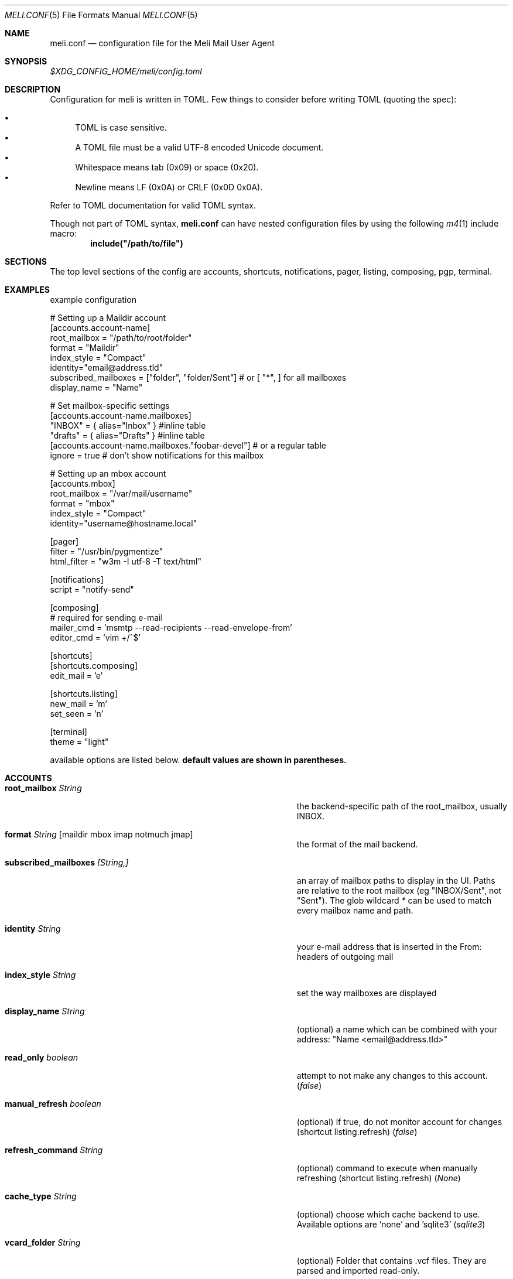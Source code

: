 .\" meli - meli.conf.5
.\"
.\" Copyright 2017-2019 Manos Pitsidianakis
.\"
.\" This file is part of meli.
.\"
.\" meli is free software: you can redistribute it and/or modify
.\" it under the terms of the GNU General Public License as published by
.\" the Free Software Foundation, either version 3 of the License, or
.\" (at your option) any later version.
.\"
.\" meli is distributed in the hope that it will be useful,
.\" but WITHOUT ANY WARRANTY; without even the implied warranty of
.\" MERCHANTABILITY or FITNESS FOR A PARTICULAR PURPOSE.  See the
.\" GNU General Public License for more details.
.\"
.\" You should have received a copy of the GNU General Public License
.\" along with meli. If not, see <http://www.gnu.org/licenses/>.
.\"
.Dd September 16, 2019
.Dt MELI.CONF 5
.Os
.Sh NAME
.Nm meli.conf
.Nd configuration file for the Meli Mail User Agent
.Sh SYNOPSIS
.Pa $XDG_CONFIG_HOME/meli/config.toml
.Sh DESCRIPTION
Configuration for meli is written in TOML.
Few things to consider before writing TOML (quoting the spec):
.Pp
.Bl -bullet -compact
.It
TOML is case sensitive.
.It
A TOML file must be a valid UTF-8 encoded Unicode document.
.It
Whitespace means tab (0x09) or space (0x20).
.It
Newline means LF (0x0A) or CRLF (0x0D 0x0A).
.El
.Pp
Refer to TOML documentation for valid TOML syntax.
.sp
Though not part of TOML syntax,
.Nm
can have nested configuration files by using the following
.Xr m4 1
include macro:
.Dl include(\&"/path/to/file\&")
.Sh SECTIONS
The top level sections of the config are accounts, shortcuts, notifications, pager, listing, composing, pgp, terminal.
.Sh EXAMPLES
example configuration
.sp
.Bd -literal
# Setting up a Maildir account
[accounts.account-name]
root_mailbox = "/path/to/root/folder"
format = "Maildir"
index_style = "Compact"
identity="email@address.tld"
subscribed_mailboxes = ["folder", "folder/Sent"] # or [ "*", ] for all mailboxes
display_name = "Name"

# Set mailbox-specific settings
  [accounts.account-name.mailboxes]
  "INBOX" = { alias="Inbox" } #inline table
  "drafts" = { alias="Drafts" } #inline table
  [accounts.account-name.mailboxes."foobar-devel"] # or a regular table
    ignore = true # don't show notifications for this mailbox

# Setting up an mbox account
[accounts.mbox]
root_mailbox = "/var/mail/username"
format = "mbox"
index_style = "Compact"
identity="username@hostname.local"

[pager]
filter = "/usr/bin/pygmentize"
html_filter = "w3m -I utf-8 -T text/html"

[notifications]
script = "notify-send"

[composing]
# required for sending e-mail
mailer_cmd = 'msmtp --read-recipients --read-envelope-from'
editor_cmd = 'vim +/^$'

[shortcuts]
[shortcuts.composing]
edit_mail = 'e'

[shortcuts.listing]
new_mail = 'm'
set_seen = 'n'

[terminal]
theme = "light"
.Ed
.Pp
available options are listed below.
.Sy default values are shown in parentheses.
.Sh ACCOUNTS
.Bl -tag -width 36n
.It Ic root_mailbox Ar String
the backend-specific path of the root_mailbox, usually INBOX.
.It Ic format Ar String Op maildir mbox imap notmuch jmap
the format of the mail backend.
.It Ic subscribed_mailboxes Ar [String,]
an array of mailbox paths to display in the UI.
Paths are relative to the root mailbox (eg "INBOX/Sent", not "Sent").
The glob wildcard
.Em \&*
can be used to match every mailbox name and path.
.It Ic identity Ar String
your e-mail address that is inserted in the From: headers of outgoing mail
.It Ic index_style Ar String
set the way mailboxes are displayed
.El
.TS
allbox tab(:);
lb l.
conversations:shows one entry per thread
compact:shows one row per thread
threaded:shows threads as a tree structure
plain:shows one row per mail, regardless of threading
.TE
.Bl -tag -width 36n
.It Ic display_name Ar String
(optional) a name which can be combined with your address:
"Name <email@address.tld>"
.It Ic read_only Ar boolean
attempt to not make any changes to this account.
.Pq Em false
.It Ic manual_refresh Ar boolean
(optional) if true, do not monitor account for changes (shortcut listing.refresh)
.Pq Em false
.It Ic refresh_command Ar String
(optional) command to execute when manually refreshing (shortcut listing.refresh)
.Pq Em None
.It Ic cache_type Ar String
(optional) choose which cache backend to use.
Available options are 'none' and 'sqlite3'
.Pq Em "sqlite3"
.It Ic vcard_folder Ar String
(optional) Folder that contains .vcf files.
They are parsed and imported read-only.
.It Ic mailboxes Ar mailbox
(optional) configuration for each mailbox.
Its format is described below in
.Sx mailboxes Ns
\&.
.El
.Sh notmuch only
.Ic root_mailbox
points to the directory which contains the
.Pa .notmuch/
subdirectory.
notmuch mailboxes are virtual, since they are defined by user-given notmuch queries.
Thus you have to explicitly state the mailboxes you want in the
.Ic mailboxes
field and set the
.Ar query
property to each of them.
Example:
.Bd -literal
[accounts.notmuch]
format = "notmuch"
\&...
  [accounts.notmuch.mailboxes]
  "INBOX" = {  query="tag:inbox", subscribe = true }
  "Drafts" = {  query="tag:draft", subscribe = true }
  "Sent" = {  query="from:username@server.tld from:username2@server.tld", subscribe = true }
.Ed
.Sh IMAP only
IMAP specific options are:
.Bl -tag -width 36n
.It Ic server_hostname Ar String
example:
.Qq mail.example.tld
.It Ic server_username Ar String
.It Ic server_password Ar String
.It Ic server_port Ar number
(optional)
.\" default value
.Pq Em 143
.It Ic use_starttls Ar boolean
(optional) if port is 993 and use_starttls is unspecified, it becomes false by default.
.\" default value
.Pq Em true
.It Ic danger_accept_invalid_certs Ar boolean
(optional) do not validate TLS certificates.
.\" default value
.Pq Em false
.El
.Sh JMAP only
JMAP specific options are:
.Bl -tag -width 36n
.It Ic server_hostname Ar String
example:
.Qq mail.example.tld
.It Ic server_username Ar String
.It Ic server_password Ar String
.It Ic server_port Ar number
(optional)
.\" default value
.Pq Em 443
.It Ic danger_accept_invalid_certs Ar boolean
(optional) do not validate TLS certificates.
.\" default value
.Pq Em false
.El
.Sh mailboxes
.Bl -tag -width 36n
.It Ic alias Ar String
(optional) show a different name for this mailbox in the UI
.It Ic autoload Ar boolean
(optional) load this mailbox on startup
.\" default value
.Pq Em true
.It Ic subscribe Ar boolean
(optional) watch this mailbox for updates
.\" default value
.Pq Em true
.It Ic ignore Ar boolean
(optional) silently insert updates for this mailbox, if any
.\" default value
.Pq Em false
.It Ic usage Ar boolean
(optional) special usage of this mailbox.
Valid values are:
.Bl -bullet -compact
.It
.Ar Normal
.It
.Ar Inbox
.It
.Ar Archive
.It
.Ar Drafts
.It
.Ar Flagged
.It
.Ar Junk
.It
.Ar Sent
.It
.Ar Trash
.El
otherwise usage is inferred from the mailbox title.
.It Ic conf_override Ar boolean
(optional) override global settings for this mailbox.
Available sections to override are
.Em pager, notifications, shortcuts, composing
and the account options
.Em identity and index_style Ns
\&.
Example:
.Bd -literal
[accounts."imap.domain.tld".mailboxes."INBOX"]
  index_style = "plain"
  [accounts."imap.domain.tld".mailboxes."INBOX".pager]
    filter = ""
.Ed
.El
.Sh COMPOSING
.Bl -tag -width 36n
.It Ic mailer_cmd Ar String
command to pipe new mail to, exit code must be 0 for success.
.It Ic editor_cmd Ar String
command to launch editor.
Can have arguments.
Draft filename is given as the last argument.
If it's missing, the environment variable $EDITOR is looked up.
.It Ic embed Ar boolean
(optional) embed editor within meli
.\" default value
.Pq Em false
.It Ic format_flowed Ar boolean
(optional) set format=flowed [RFC3676] in text/plain attachments.
.\" default value
.Pq Em true
.It Ic default_header_values Ar hash table String[String]
Default header values used when creating a new draft.
.El
.Sh SHORTCUTS
Shortcuts can take the following values:
.Qq Em Backspace
.Qq Em Left
.Qq Em Right
.Qq Em Up
.Qq Em Down
.Qq Em Home
.Qq Em End
.Qq Em PageUp
.Qq Em PageDown
.Qq Em Delete
.Qq Em Insert
.Qq Em Enter
.Qq Em Tab
.Qq Em Esc
.Qq Em F1..F12
.Qq Em M-char
.Qq Em C-char
and
.Qq Em char Ns
, where char is a single character string.
.sp
The headings before each list indicate the map key of the shortcut list.
For example for the first list titled
.Em general
the configuration is typed as follows:
.Bd -literal
[shortcuts.general]
next_tab = 'T'
.Ed
.sp
and for
.Em compact-listing Ns
:
.Bd -literal
[shortcuts.compact-listing]
open_thread = "Enter"
exit_thread = 'i'
.Ed
.sp
.Pp
.Em general
.Bl -tag -width 36n
.It Ic next_tab
Go to next tab.
.\" default value
.Pq Em T
.It Ic go_to_tab
Go to the
.Em n Ns
th tab
.Pq Em cannot be redefined
.El
.sp
.Em listing
.Bl -tag -width 36n
.It Ic prev_page
Go to previous page.
.\" default value
.Pq Em PageUp
.It Ic next_page
Go to next page.
.\" default value
.Pq Em PageDown
.It Ic prev_mailbox
Go to previous mailbox.
.\" default value
.Pq Em K
.It Ic next_mailbox
Go to next mailbox.
.\" default value
.Pq Em J
.It Ic prev_account
Go to previous account.
.\" default value
.Pq Em l
.It Ic next_account
Go to next account.
.\" default value
.Pq Em h
.It Ic new_mail
Start new mail draft in new tab
.\" default value
.Pq Em m
.It Ic set_seen
Set thread as seen.
.\" default value
.Pq Em n
.It Ic refresh
Manually request a mailbox refresh.
.\" default value
.Pq Em F5
.It Ic search
Search within list of e-mails.
.\" default value
.Pq Em /
.It Ic toggle_menu_visibility
Toggle visibility of side menu in mail list.
.\" default value
.Pq Em `
.El
.sp
.Em compact-listing
.Bl -tag -width 36n
.It Ic exit_thread
Exit thread view
.\" default value
.Pq Em i
.It Ic open_thread
Open thread.
.\" default value
.Pq Em Enter
.It Ic select_entry
Select thread entry.
.\" default value
.Pq Em v
.El
.sp
.Em pager
.Bl -tag -width 36n
.It Ic scroll_up
Scroll up pager.
.\" default value
.Pq Em k
.It Ic scroll_down
Scroll down pager.
.\" default value
.Pq Em j
.It Ic page_up
Go to previous pager page
.\" default value
.Pq Em PageUp
.It Ic page_down
Go to next pager pag
.\" default value
.Pq Em PageDown
.El
.sp
.Em contact-list
.Bl -tag -width 36n
.It Ic create_contact
Create new contact.
.\" default value
.Pq Em c
.It Ic edit_contact
Edit contact under cursor
.\" default value
.Pq Em e
.It Ic mail_contact
Mail contact under cursor
.\" default value
.Pq Em m
.It Ic toggle_menu_visibility
Toggle visibility of side menu in mail list.
.\" default value
.Pq Em `
.El
.sp
.sp
.Em composing
.Bl -tag -width 36n
.It Ic send_mail
Deliver draft to mailer
.\" default value
.Pq Em s
.It Ic edit_mail
Edit mail.
.\" default value
.Pq Em e
.El
.sp
.Em envelope-view
.Pp
To "select" an attachment, type its index (you will see the typed result in the command buffer on your bottom right of the status line) and then issue the corresponding command.
.Bl -tag -width 36n
.It Ic add_addresses_to_contacts Ns
Select addresses from envelope to add to contacts.
.\" default value
.Pq Em c
.It Ic view_raw_source
View raw envelope source in a pager.
.\" default value
.Pq Em M-r
.It Ic reply
Reply to envelope.
.\" default value
.Pq Em R
.It Ic edit
Open envelope in composer.
.\" default value
.Pq Em e
.It Ic return_to_normal_view
Return to envelope if viewing raw source or attachment.
.\" default value
.Pq Em r
.It Ic open_attachment
Opens selected attachment with
.Cm xdg-open
.\" default value
.Pq Em a
.It Ic open_mailcap
Opens selected attachment according to its mailcap entry.
See
.Xr meli.1 FILES
for the mailcap file locations.
.\" default value
.Pq Em m
.It Ic go_to_url
Go to url of given index
.\" default value
.Pq Em g
.It Ic toggle_url_mode
Toggles url open mode.
When active, it prepends an index next to each url that you can select by typing and open by issuing
.Ic go_to_url
.\" default value
.Pq Em u
.It Ic toggle_expand_headers
Expand extra headers (References and others)
.\" default value
.Pq Em h
.El
.sp
.Em thread-view
.Bl -tag -width 36n
.It Ic reverse_thread_order
Reverse thread order.
.\" default value
.Pq Em r
.It Ic toggle_mailview
Toggle mail view visibility.
.\" default value
.Pq Em p
.It Ic toggle_threadview
Toggle thread view visibility.
.\" default value
.Pq Em t
.It Ic collapse_subtree
Collapse thread branches.
.\" default value
.Pq Em h
.It Ic prev_page
Go to previous page.
.\" default value
.Pq Em PageUp
.It Ic next_page
Go to next page.
.\" default value
.Pq Em PageDown
.El
.sp
.Sh NOTIFICATIONS
.Bl -tag -width 36n
.It Ic enable Ar boolean
enable freedesktop-spec notifications.
this is usually what you want
.\" default value
.Pq Em true
.It Ic script Ar String
(optional) script to pass notifications to, with title as 1st arg and body as 2nd
.\" default value
.Pq Em none
.It Ic xbiff_file_path Ar String
(optional) file that gets its size updated when new mail arrives
.Pq Em none
.\" default value
.It Ic play_sound Ar boolean
(optional) play theme sound in notifications if possible
.Pq Em false
.\" default value
.It Ic sound_file Ar String
(optional) play sound file in notifications if possible
.\" default value
.Pq Em none
.El
.Sh PAGER
.Bl -tag -width 36n
.It Ic pager_context Ar num
(optional) number of context lines when going to next page.
(Unimplemented)
.\" default value
.Pq Em 0
.It Ic headers_sticky Ar boolean
(optional) always show headers when scrolling.
.\" default value
.Pq Em true
.It Ic html_filter Ar String
(optional) pipe html attachments through this filter before display
.\" default value
.Pq Em none
.It Ic filter Ar String
(optional) a command to pipe mail output through for viewing in pager.
.\" default value
.Pq Em none
.It Ic format_flowed Ar bool
(optional) respect format=flowed
.\" default value
.Pq Em true
.It Ic split_long_lines Ar bool
(optional) Split long lines that would overflow on the x axis.
.\" default value
.Pq Em true
.It Ic minimum_width Ar num
(optional) Minimum text width in columns.
.\" default value
.Pq Em 80
.It Ic auto_choose_multipart_alternative Ar boolean,
(optional) Choose `text/html` alternative if `text/plain` is empty in `multipart/alternative` attachments.
.\" default value
.Pq Em true
.El
.Sh LISTING
.Bl -tag -width 36n
.It Ic context_lines Ar num
(optional) number of context lines when going to next page.
(Unimplemented)
.\" default value
.Pq Em 0
.It Ic datetime_fmt Ar String
(optional) datetime formatting passed verbatim to strftime(3).
.\" default value
.Pq Em \&%Y-\&%m-\&%d \&%T
.It Ic recent_dates Ar Boolean
(optional) Show recent dates as `X {minutes,hours,days} ago`, up to 7 days.
.\" default value
.Pq Em true
.It Ic filter Ar Query
(optional) Show only envelopes matching this query (for query syntax see
.Xr meli 1 )
.\" default value
.Pq Em None
.Pp
Example:
.Bd -literal
filter = "not flags:seen" # show only unseen messages
.Ed
.El
.Sh TAGS
.Bl -tag -width 36n
.It Ic colours Ar hash table String[Color]
(optional) set UI colors for tags
.It Ic ignore_tags Ar Array String
(optional) hide tags (not the tagged messages themselves)
.El
.sp
example configuration:
.sp
.Bd -literal
[tags]
# valid inputs: #HHHHHH, #ABC -> #AABBCC, XTERM_NAME, 0-255 byte
colors = { signed="#Ff6600", replied="DeepSkyBlue4", draft="#f00", replied="8" }
[accounts.dummy]
\&...
  [accounts.dummy.mailboxes]
  # per mailbox override:
  "INBOX" = {  tags.ignore_tags=["inbox", ] }
.Ed
.Sh PGP
.Bl -tag -width 36n
.It Ic auto_verify_signatures Ar boolean
auto verify signed e-mail according to RFC3156
.\" default value
.Pq Em true
.It Ic auto_sign Ar boolean
(optional) always sign sent messages
.\" default value
.Pq Em false
.It Ic key Ar String
(optional) key to be used when signing/encrypting (not functional yet)
.\" default value
.Pq Em none
.It Ic gpg_binary Ar String
(optional) gpg binary name or file location to use
.\" default value
.Pq Em "gpg2"
.El
.Sh TERMINAL
.Bl -tag -width 36n
.It Ic theme Ar String
(optional) select between these themes: light / dark
.\" default value
.Pq Em dark
.It Ic ascii_drawing Ar boolean
(optional) if true, box drawing will be done with ascii characters.
.\" default value
.Pq Em false
.It Ic use_color Ar boolean
(optional) if false, no ANSI colors are used
.\" default value
.Pq Em true
.It Ic window_title Ar String
(optional) set window title in xterm compatible terminals (empty string means no window title is set)
.\" default value
.Pq Em "meli"
.It Ic themes Ar hash table String[String[Attribute]]
define UI themes.
See
.Xr meli-themes 5
for details.
.Bd -literal
[terminal]
theme = "themeB"

[terminal.themes.themeA]
"mail.view.body" = {fg = "HotPink3", bg = "LightSalmon1"}
\&...
[terminal.themes.themeB]
"mail.view.body" = {fg = "CadetBlue", bg = "White"}
\&...
[terminal.themes.themeC]
\&...
.Ed
.El
.Sh SEE ALSO
.Xr meli 1 ,
.Xr meli-themes 5
.Sh CONFORMING TO
TOML Standard v.0.5.0 https://github.com/toml-lang/toml/blob/master/versions/en/toml-v0.5.0.md
.Sh AUTHORS
Copyright 2017-2019
.An Manos Pitsidianakis Aq epilys@nessuent.xyz
Released under the GPL, version 3 or greater.
This software carries no warranty of any kind.
(See COPYING for full copyright and warranty notices.)
.Pp
.Aq https://meli.delivery
